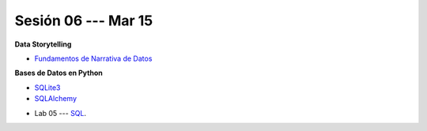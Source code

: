 Sesión 06 --- Mar 15
-------------------------------------------------------------------------------

.. raw:: html

   <hr style="height:1px;border-width:0;color:gray;background-color:gray">

**Data Storytelling**

* `Fundamentos de Narrativa de Datos <https://github.com/jdvelasq/conferencia_data_storytelling>`_

.. raw:: html

   <hr style="height:1px;border-width:0;color:gray;background-color:gray">

**Bases de Datos en Python**

* `SQLite3 <https://jdvelasq.github.io/curso_databases_en_python/01_sqlite3/__index__.html>`_

* `SQLAlchemy <https://jdvelasq.github.io/curso_databases_en_python/02_sqlalchemy/__index__.html>`_

.. raw:: html

   <hr style="height:1px;border-width:0;color:gray;background-color:gray">

* Lab 05 --- `SQL <https://classroom.github.com/a/pKu2vCmR>`_.
